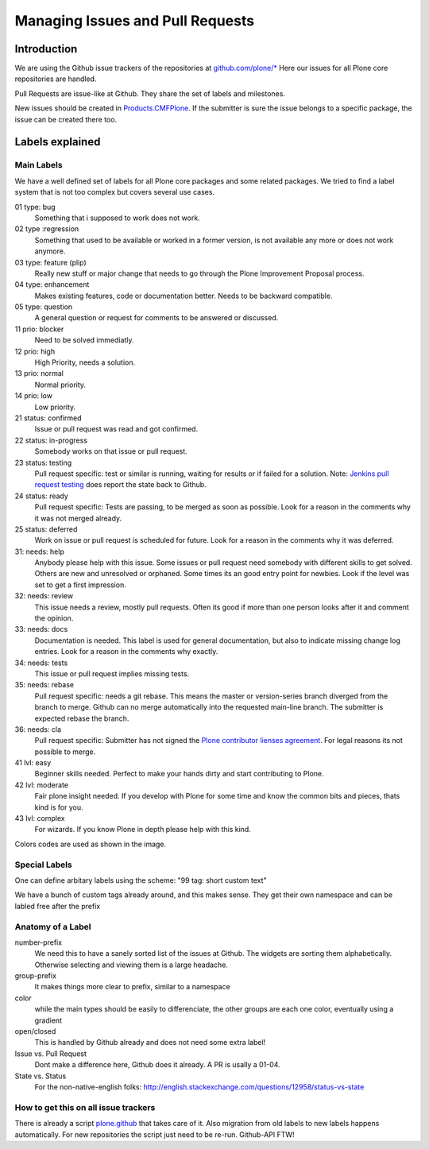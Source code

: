 .. -*- coding: utf-8 -*-

=================================
Managing Issues and Pull Requests
=================================

Introduction
============

We are using the Github issue trackers of the repositories at `github.com/plone/* <https://github.com/plone>`_
Here our issues for all Plone core repositories are handled.

Pull Requests are issue-like at Github.
They share the set of labels and milestones.

New issues should be created in `Products.CMFPlone <https://github.com/plone/Products.CMFPlone>`_.
If the submitter is sure the issue belongs to a specific package, the issue can be created there too.


Labels explained
================

Main Labels
-----------

We have a well defined set of labels for all Plone core packages and some related packages.
We tried to find a label system that is not too complex but covers several use cases.

01 type: bug
    Something that i supposed to work does not work.
02 type :regression
    Something that used to be available or worked in a former version,
    is not available any more or does not work anymore.
03 type: feature (plip)
    Really new stuff or major change that needs to go through the Plone Improvement Proposal process.
04 type: enhancement
    Makes existing features, code or documentation better.
    Needs to be backward compatible.
05 type: question
    A general question or request for comments to be answered or discussed.

11 prio: blocker
    Need to be solved immediatly.
12 prio: high
    High Priority, needs a solution.
13 prio: normal
    Normal priority.
14 prio: low
    Low priority.

21 status: confirmed
    Issue or pull request was read and got confirmed.
22 status: in-progress
    Somebody works on that issue or pull request.
23 status: testing
    Pull request specific:
    test or similar is running, waiting for results or if failed for a solution.
    Note: `Jenkins pull request testing <http://jenkins.plone.org/job/pull-request-5.0/>`_ does report the state back to Github.
24 status: ready
    Pull request specific:
    Tests are passing, to be merged as soon as possible.
    Look for a reason in the comments why it was not merged already.
25 status: deferred
    Work on issue or pull request is scheduled for future.
    Look for a reason in the comments why it was deferred.

31: needs: help
    Anybody please help with this issue.
    Some issues or pull request need somebody with different skills to get solved.
    Others are new and unresolved or orphaned.
    Some times its an good entry point for newbies.
    Look if the level was set to get a first impression.
32: needs: review
    This issue needs a review, mostly pull requests.
    Often its good if more than one person looks after it and comment the opinion.
33: needs: docs
    Documentation is needed.
    This label is used for general documentation,
    but also to indicate missing change log entries.
    Look for a reason in the comments why exactly.
34: needs: tests
    This issue or pull request implies missing tests.
35: needs: rebase
    Pull request specific:
    needs a git rebase.
    This means the master or version-series branch diverged from the branch to merge.
    Github can no merge automatically into the requested main-line branch.
    The submitter is expected rebase the branch.
36: needs: cla
    Pull request specific:
    Submitter has not signed the `Plone contributor lienses agreement <https://plone.org/foundation/contributors-agreement>`_.
    For legal reasons its not possible to merge.

41 lvl: easy
    Beginner skills needed.
    Perfect to make your hands dirty and start contributing to Plone.
42 lvl: moderate
    Fair plone insight needed.
    If you develop with Plone for some time and know the common bits and pieces, thats kind is for you.
43 lvl: complex
    For wizards. If you know Plone in depth please help with this kind.

Colors codes are used as shown in the image.

.. img:: /_static/githublabels.png
   :align: center
   :alt: Github labels with its color codes explained


Special Labels
--------------

One can define arbitary labels using the scheme: "99 tag: short custom text"

We have a bunch of custom tags already around, and this makes sense.
They get their own namespace and can be labled free after the prefix


Anatomy of a Label
------------------

number-prefix
    We need this to have a sanely sorted list of the issues at Github.
    The widgets are sorting them alphabetically.
    Otherwise selecting and viewing them is a large headache.

group-prefix
    It makes things more clear to prefix, similar to a namespace

color
    while the main types should be easily to differenciate,
    the other groups are each one color, eventually using a gradient

open/closed
    This is handled by Github already and does not need some extra label!

Issue vs. Pull Request
    Dont make a difference here, Github does it already. A PR is usally a 01-04.

State vs. Status
    For the non-native-english folks: http://english.stackexchange.com/questions/12958/status-vs-state


How to get this on all issue trackers
-------------------------------------

There is already a script `plone.github <https://github.com/plone/plone.github>`_ that takes care of it.
Also migration from old labels to new labels happens automatically.
For new repositories the script just need to be re-run.
Github-API FTW!
